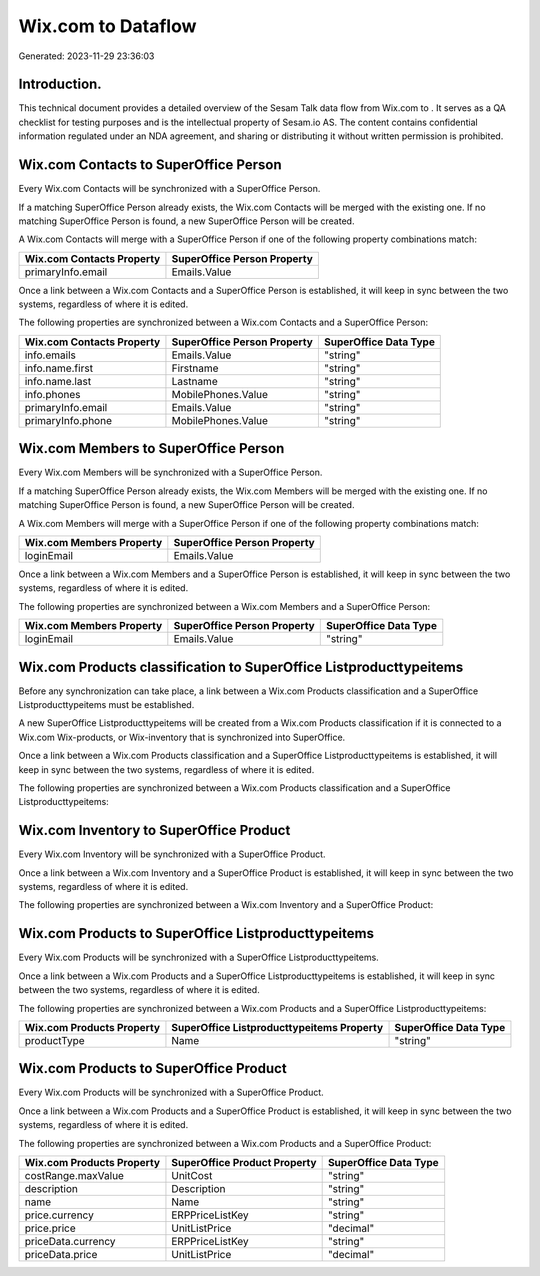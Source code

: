 ====================
Wix.com to  Dataflow
====================

Generated: 2023-11-29 23:36:03

Introduction.
------------

This technical document provides a detailed overview of the Sesam Talk data flow from Wix.com to . It serves as a QA checklist for testing purposes and is the intellectual property of Sesam.io AS. The content contains confidential information regulated under an NDA agreement, and sharing or distributing it without written permission is prohibited.

Wix.com Contacts to SuperOffice Person
--------------------------------------
Every Wix.com Contacts will be synchronized with a SuperOffice Person.

If a matching SuperOffice Person already exists, the Wix.com Contacts will be merged with the existing one.
If no matching SuperOffice Person is found, a new SuperOffice Person will be created.

A Wix.com Contacts will merge with a SuperOffice Person if one of the following property combinations match:

.. list-table::
   :header-rows: 1

   * - Wix.com Contacts Property
     - SuperOffice Person Property
   * - primaryInfo.email
     - Emails.Value

Once a link between a Wix.com Contacts and a SuperOffice Person is established, it will keep in sync between the two systems, regardless of where it is edited.

The following properties are synchronized between a Wix.com Contacts and a SuperOffice Person:

.. list-table::
   :header-rows: 1

   * - Wix.com Contacts Property
     - SuperOffice Person Property
     - SuperOffice Data Type
   * - info.emails
     - Emails.Value
     - "string"
   * - info.name.first
     - Firstname
     - "string"
   * - info.name.last
     - Lastname
     - "string"
   * - info.phones
     - MobilePhones.Value
     - "string"
   * - primaryInfo.email
     - Emails.Value
     - "string"
   * - primaryInfo.phone
     - MobilePhones.Value
     - "string"


Wix.com Members to SuperOffice Person
-------------------------------------
Every Wix.com Members will be synchronized with a SuperOffice Person.

If a matching SuperOffice Person already exists, the Wix.com Members will be merged with the existing one.
If no matching SuperOffice Person is found, a new SuperOffice Person will be created.

A Wix.com Members will merge with a SuperOffice Person if one of the following property combinations match:

.. list-table::
   :header-rows: 1

   * - Wix.com Members Property
     - SuperOffice Person Property
   * - loginEmail
     - Emails.Value

Once a link between a Wix.com Members and a SuperOffice Person is established, it will keep in sync between the two systems, regardless of where it is edited.

The following properties are synchronized between a Wix.com Members and a SuperOffice Person:

.. list-table::
   :header-rows: 1

   * - Wix.com Members Property
     - SuperOffice Person Property
     - SuperOffice Data Type
   * - loginEmail
     - Emails.Value
     - "string"


Wix.com Products classification to SuperOffice Listproducttypeitems
-------------------------------------------------------------------
Before any synchronization can take place, a link between a Wix.com Products classification and a SuperOffice Listproducttypeitems must be established.

A new SuperOffice Listproducttypeitems will be created from a Wix.com Products classification if it is connected to a Wix.com Wix-products, or Wix-inventory that is synchronized into SuperOffice.

Once a link between a Wix.com Products classification and a SuperOffice Listproducttypeitems is established, it will keep in sync between the two systems, regardless of where it is edited.

The following properties are synchronized between a Wix.com Products classification and a SuperOffice Listproducttypeitems:

.. list-table::
   :header-rows: 1

   * - Wix.com Products classification Property
     - SuperOffice Listproducttypeitems Property
     - SuperOffice Data Type


Wix.com Inventory to SuperOffice Product
----------------------------------------
Every Wix.com Inventory will be synchronized with a SuperOffice Product.

Once a link between a Wix.com Inventory and a SuperOffice Product is established, it will keep in sync between the two systems, regardless of where it is edited.

The following properties are synchronized between a Wix.com Inventory and a SuperOffice Product:

.. list-table::
   :header-rows: 1

   * - Wix.com Inventory Property
     - SuperOffice Product Property
     - SuperOffice Data Type


Wix.com Products to SuperOffice Listproducttypeitems
----------------------------------------------------
Every Wix.com Products will be synchronized with a SuperOffice Listproducttypeitems.

Once a link between a Wix.com Products and a SuperOffice Listproducttypeitems is established, it will keep in sync between the two systems, regardless of where it is edited.

The following properties are synchronized between a Wix.com Products and a SuperOffice Listproducttypeitems:

.. list-table::
   :header-rows: 1

   * - Wix.com Products Property
     - SuperOffice Listproducttypeitems Property
     - SuperOffice Data Type
   * - productType
     - Name
     - "string"


Wix.com Products to SuperOffice Product
---------------------------------------
Every Wix.com Products will be synchronized with a SuperOffice Product.

Once a link between a Wix.com Products and a SuperOffice Product is established, it will keep in sync between the two systems, regardless of where it is edited.

The following properties are synchronized between a Wix.com Products and a SuperOffice Product:

.. list-table::
   :header-rows: 1

   * - Wix.com Products Property
     - SuperOffice Product Property
     - SuperOffice Data Type
   * - costRange.maxValue
     - UnitCost
     - "string"
   * - description
     - Description
     - "string"
   * - name
     - Name
     - "string"
   * - price.currency
     - ERPPriceListKey
     - "string"
   * - price.price
     - UnitListPrice
     - "decimal"
   * - priceData.currency
     - ERPPriceListKey
     - "string"
   * - priceData.price
     - UnitListPrice
     - "decimal"


